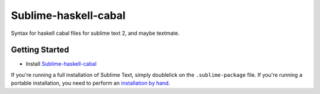 =====================
Sublime-haskell-cabal
=====================


Syntax for haskell cabal files for sublime text 2, and maybe textmate.


Getting Started
===============

- Install `Sublime-haskell-cabal`_


If you're running a full installation of Sublime Text, simply doublelick on the
``.sublime-package`` file. If you're running a portable installation, you need
to perform an `installation by hand`_.

.. _installation by hand: http://sublimetext.info/docs/extensibility/packages.html#installation-of-packages-with-sublime-package-archives


